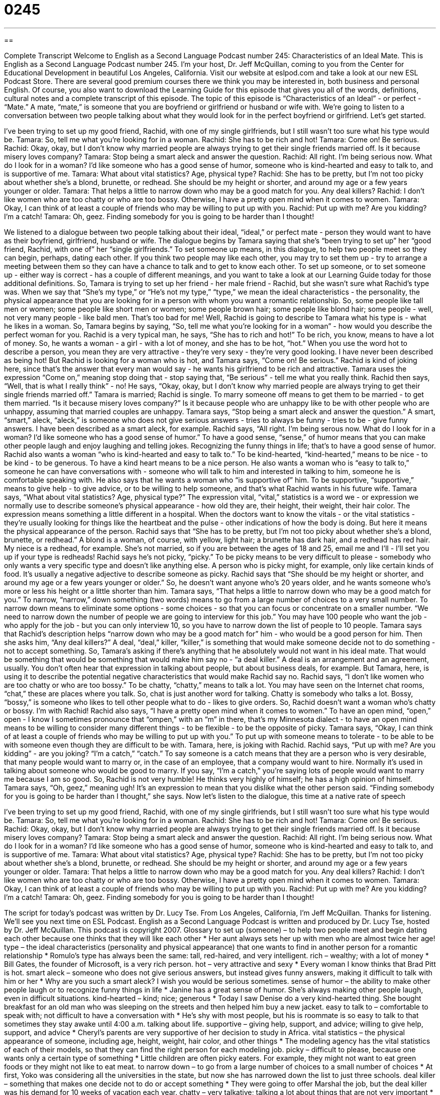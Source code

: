 = 0245
:toc: left
:toclevels: 3
:sectnums:
:stylesheet: ../../../myAdocCss.css

'''

== 

Complete Transcript
Welcome to English as a Second Language Podcast number 245: Characteristics of an Ideal Mate.
This is English as a Second Language Podcast number 245. I'm your host, Dr. Jeff McQuillan, coming to you from the Center for Educational Development in beautiful Los Angeles, California.
Visit our website at eslpod.com and take a look at our new ESL Podcast Store. There are several good premium courses there we think you may be interested in, both business and personal English. Of course, you also want to download the Learning Guide for this episode that gives you all of the words, definitions, cultural notes and a complete transcript of this episode.
The topic of this episode is “Characteristics of an Ideal” - or perfect - “Mate.” A mate, “mate,” is someone that you are boyfriend or girlfriend or husband or wife with. We're going to listen to a conversation between two people talking about what they would look for in the perfect boyfriend or girlfriend. Let's get started.
[start of story]
I’ve been trying to set up my good friend, Rachid, with one of my single girlfriends, but I still wasn’t too sure what his type would be.
Tamara: So, tell me what you’re looking for in a woman.
Rachid: She has to be rich and hot!
Tamara: Come on! Be serious.
Rachid: Okay, okay, but I don’t know why married people are always trying to get their single friends married off. Is it because misery loves company?
Tamara: Stop being a smart aleck and answer the question.
Rachid: All right. I’m being serious now. What do I look for in a woman? I’d like someone who has a good sense of humor, someone who is kind-hearted and easy to talk to, and is supportive of me.
Tamara: What about vital statistics? Age, physical type?
Rachid: She has to be pretty, but I’m not too picky about whether she’s a blond, brunette, or redhead. She should be my height or shorter, and around my age or a few years younger or older.
Tamara: That helps a little to narrow down who may be a good match for you. Any deal killers?
Rachid: I don’t like women who are too chatty or who are too bossy. Otherwise, I have a pretty open mind when it comes to women.
Tamara: Okay, I can think of at least a couple of friends who may be willing to put up with you.
Rachid: Put up with me? Are you kidding? I’m a catch!
Tamara: Oh, geez. Finding somebody for you is going to be harder than I thought!
[end of story]
We listened to a dialogue between two people talking about their ideal, “ideal,” or perfect mate - person they would want to have as their boyfriend, girlfriend, husband or wife.
The dialogue begins by Tamara saying that she's “been trying to set up” her “good friend, Rachid, with one of” her “single girlfriends.” To set someone up means, in this dialogue, to help two people meet so they can begin, perhaps, dating each other. If you think two people may like each other, you may try to set them up - try to arrange a meeting between them so they can have a chance to talk and to get to know each other. To set up someone, or to set someone up - either way is correct - has a couple of different meanings, and you want to take a look at our Learning Guide today for those additional definitions.
So, Tamara is trying to set up her friend - her male friend - Rachid, but she wasn't sure what Rachid's type was. When we say that “She's my type,” or “He's not my type,” “type,” we mean the ideal characteristics - the personality, the physical appearance that you are looking for in a person with whom you want a romantic relationship. So, some people like tall men or women; some people like short men or women; some people brown hair; some people like blond hair; some people - well, not very many people - like bald men. That's too bad for me!
Well, Rachid is going to describe to Tamara what his type is - what he likes in a woman. So, Tamara begins by saying, “So, tell me what you’re looking for in a woman” - how would you describe the perfect woman for you.
Rachid is a very typical man, he says, “She has to rich and hot!” To be rich, you know, means to have a lot of money. So, he wants a woman - a girl - with a lot of money, and she has to be hot, “hot.” When you use the word hot to describe a person, you mean they are very attractive - they're very sexy - they're very good looking. I have never been described as being hot!
But Rachid is looking for a woman who is hot, and Tamara says, “Come on! Be serious.” Rachid is kind of joking here, since that's the answer that every man would say - he wants his girlfriend to be rich and attractive. Tamara uses the expression “Come on,” meaning stop doing that - stop saying that, “Be serious” - tell me what you really think.
Rachid then says, “Well, that is what I really think” - no! He says, “Okay, okay, but I don’t know why married people are always trying to get their single friends married off.” Tamara is married; Rachid is single. To marry someone off means to get them to be married - to get them married. “Is it because misery loves company?” Is it because people who are unhappy like to be with other people who are unhappy, assuming that married couples are unhappy.
Tamara says, “Stop being a smart aleck and answer the question.” A smart, “smart,” aleck, “aleck,” is someone who does not give serious answers - tries to always be funny - tries to be - give funny answers. I have been described as a smart aleck, for example.
Rachid says, “All right. I’m being serous now. What do I look for in a woman? I’d like someone who has a good sense of humor.” To have a good sense, “sense,” of humor means that you can make other people laugh and enjoy laughing and telling jokes. Recognizing the funny things in life; that's to have a good sense of humor.
Rachid also wants a woman “who is kind-hearted and easy to talk to.” To be kind-hearted, “kind-hearted,” means to be nice - to be kind - to be generous. To have a kind heart means to be a nice person. He also wants a woman who is “easy to talk to,” someone he can have conversations with - someone who will talk to him and interested in talking to him, someone he is comfortable speaking with. He also says that he wants a woman who “is supportive of” him. To be supportive, “supportive,” means to give help - to give advice, or to be willing to help someone, and that's what Rachid wants in his future wife.
Tamara says, “What about vital statistics? Age, physical type?” The expression vital, “vital,” statistics is a word we - or expression we normally use to describe someone's physical appearance - how old they are, their height, their weight, their hair color. The expression means something a little different in a hospital. When the doctors want to know the vitals - or the vital statistics - they're usually looking for things like the heartbeat and the pulse - other indications of how the body is doing. But here it means the physical appearance of the person.
Rachid says that “She has to be pretty, but I’m not too picky about whether she’s a blond, brunette, or redhead.” A blond is a woman, of course, with yellow, light hair; a brunette has dark hair, and a redhead has red hair. My niece is a redhead, for example. She's not married, so if you are between the ages of 18 and 25, email me and I'll - I'll set you up if your type is redheads!
Rachid says he's not picky, “picky.” To be picky means to be very difficult to please - somebody who only wants a very specific type and doesn't like anything else. A person who is picky might, for example, only like certain kinds of food. It's usually a negative adjective to describe someone as picky.
Rachid says that “She should be my height or shorter, and around my age or a few years younger or older.” So, he doesn't want anyone who's 20 years older, and he wants someone who's more or less his height or a little shorter than him.
Tamara says, “That helps a little to narrow down who may be a good match for you.” To narrow, “narrow,” down something (two words) means to go from a large number of choices to a very small number. To narrow down means to eliminate some options - some choices - so that you can focus or concentrate on a smaller number. “We need to narrow down the number of people we are going to interview for this job.” You may have 100 people who want the job - who apply for the job - but you can only interview 10, so you have to narrow down the list of people to 10 people.
Tamara says that Rachid's description helps “narrow down who may be a good match for” him - who would be a good person for him. Then she asks him, “Any deal killers?” A deal, “deal,” killer, “killer,” is something that would make someone decide not to do something - not to accept something. So, Tamara's asking if there's anything that he absolutely would not want in his ideal mate. That would be something that would be something that would make him say no - “a deal killer.” A deal is an arrangement and an agreement, usually. You don't often hear that expression in talking about people, but about business deals, for example. But Tamara, here, is using it to describe the potential negative characteristics that would make Rachid say no.
Rachid says, “I don’t like women who are too chatty or who are too bossy.” To be chatty, “chatty,” means to talk a lot. You may have seen on the Internet chat rooms, “chat,” these are places where you talk. So, chat is just another word for talking. Chatty is somebody who talks a lot. Bossy, “bossy,” is someone who likes to tell other people what to do - likes to give orders. So, Rachid doesn't want a woman who's chatty or bossy. I'm with Rachid!
Rachid also says, “I have a pretty open mind when it comes to women.” To have an open mind, “open,” open - I know I sometimes pronounce that “ompen,” with an “m” in there, that's my Minnesota dialect - to have an open mind means to be willing to consider many different things - to be flexible - to be the opposite of picky.
Tamara says, “Okay, I can think of at least a couple of friends who may be willing to put up with you.” To put up with someone means to tolerate - to be able to be with someone even though they are difficult to be with. Tamara, here, is joking with Rachid.
Rachid says, “Put up with me? Are you kidding” - are you joking? “I’m a catch,” “catch.” To say someone is a catch means that they are a person who is very desirable, that many people would want to marry or, in the case of an employee, that a company would want to hire. Normally it's used in talking about someone who would be good to marry. If you say, “I'm a catch,” you're saying lots of people would want to marry me because I am so good. So, Rachid is not very humble! He thinks very highly of himself; he has a high opinion of himself.
Tamara says, “Oh, geez,” meaning ugh! It's an expression to mean that you dislike what the other person said. “Finding somebody for you is going to be harder than I thought,” she says.
Now let's listen to the dialogue, this time at a native rate of speech
[start of story]
I’ve been trying to set up my good friend, Rachid, with one of my single girlfriends, but I still wasn’t too sure what his type would be.
Tamara: So, tell me what you’re looking for in a woman.
Rachid: She has to be rich and hot!
Tamara: Come on! Be serious.
Rachid: Okay, okay, but I don’t know why married people are always trying to get their single friends married off. Is it because misery loves company?
Tamara: Stop being a smart aleck and answer the question.
Rachid: All right. I’m being serious now. What do I look for in a woman? I’d like someone who has a good sense of humor, someone who is kind-hearted and easy to talk to, and is supportive of me.
Tamara: What about vital statistics? Age, physical type?
Rachid: She has to be pretty, but I’m not too picky about whether she’s a blond, brunette, or redhead. She should be my height or shorter, and around my age or a few years younger or older.
Tamara: That helps a little to narrow down who may be a good match for you. Any deal killers?
Rachid: I don’t like women who are too chatty or who are too bossy. Otherwise, I have a pretty open mind when it comes to women.
Tamara: Okay, I can think of at least a couple of friends who may be willing to put up with you.
Rachid: Put up with me? Are you kidding? I’m a catch!
Tamara: Oh, geez. Finding somebody for you is going to be harder than I thought!
[end of story]
The script for today's podcast was written by Dr. Lucy Tse.
From Los Angeles, California, I'm Jeff McQuillan. Thanks for listening. We'll see you next time on ESL Podcast.
English as a Second Language Podcast is written and produced by Dr. Lucy Tse, hosted by Dr. Jeff McQuillan. This podcast is copyright 2007.
Glossary
to set up (someone) – to help two people meet and begin dating each other because one thinks that they will like each other
* Her aunt always sets her up with men who are almost twice her age!
type – the ideal characteristics (personality and physical appearance) that one wants to find in another person for a romantic relationship
* Romulo’s type has always been the same: tall, red-haired, and very intelligent.
rich – wealthy; with a lot of money
* Bill Gates, the founder of Microsoft, is a very rich person.
hot – very attractive and sexy
* Every woman I know thinks that Brad Pitt is hot.
smart aleck – someone who does not give serious answers, but instead gives funny answers, making it difficult to talk with him or her
* Why are you such a smart aleck? I wish you would be serious sometimes.
sense of humor – the ability to make other people laugh or to recognize funny things in life
* Janine has a great sense of humor. She’s always making other people laugh, even in difficult situations.
kind-hearted – kind; nice; generous
* Today I saw Denise do a very kind-hearted thing. She bought breakfast for an old man who was sleeping on the streets and then helped him buy a new jacket.
easy to talk to – comfortable to speak with; not difficult to have a conversation with
* He’s shy with most people, but his is roommate is so easy to talk to that sometimes they stay awake until 4:00 a.m. talking about life.
supportive – giving help, support, and advice; willing to give help, support, and advice
* Cheryl’s parents are very supportive of her decision to study in Africa.
vital statistics – the physical appearance of someone, including age, height, weight, hair color, and other things
* The modeling agency has the vital statistics of each of their models, so that they can find the right person for each modeling job.
picky – difficult to please, because one wants only a certain type of something
* Little children are often picky eaters. For example, they might not want to eat green foods or they might not like to eat meat.
to narrow down – to go from a large number of choices to a small number of choices
* At first, Yoko was considering all the universities in the state, but now she has narrowed down the list to just three schools.
deal killer – something that makes one decide not to do or accept something
* They were going to offer Marshal the job, but the deal killer was his demand for 10 weeks of vacation each year.
chatty – very talkative; talking a lot about things that are not very important
* Eri is very chatty, so there is never a moment of silence when we’re together.
bossy – likes to give orders; likes to tell other people what to do
* Jubel’s older brother is so bossy! He’s always telling him what to do and how to do it!
open mind – willingness to consider many different things; flexible; not close-minded
* Polly has an open mind and is willing to try almost any type of foreign food, from Tanzanian to Mongolian!
to put up with (someone) – to tolerate someone; to deal with someone; to be able to be with someone even though it is difficult to be near him or her
* How can you put up with Ron? He’s the most annoying person I know.
catch – a person who is good for something, such as marrying or working in one’s company
* Kenuke is a great catch. He’s intelligent and good-looking, he has a great job, and he treats other people nicely.
Comprehension Questions
1. What kind of woman is Rachid looking for?
a) Tall and blond.
b) Kind-hearted and supportive.
c) Chatty and bossy.
2. Why doesn’t Tamara date Rachid?
a) Because she is married.
b) Because he is a smart aleck.
c) Because he is a catch.
Answers at bottom.
What Else Does It Mean?
to set up
The phrase “to set up (someone),” in this podcast, means to help two people meet and begin dating each other because they are likely to like each other: “Hugh and April were set up on a date by their friends and a year later they were married!” The phrase “to set (something) up” can mean to schedule something: “She set up the meeting for Tuesday afternoon at 4:30.” It can also mean to build something so that it is ready for an event: “They’re setting up the chairs for the Governor’s speech in the park.” The phrase “to set (something) down” can mean to place something on a flat surface: “Please don’t set your drink down near the computer.” The same phrase can also mean to make a rule: “The teacher sets down the rules for her students on the first day of classes.”
catch
In this podcast, the word “catch” means a person who is good for something, such as marrying or working in one’s company: “I think Janette is a great catch, so I don’t understand why men aren’t very interested in her.” A “catch” can also be a hidden disadvantage of doing something: “This website says that I can earn $2 million a year by working from home, but there must be a catch.” A “catch” is also the act of catching something in your hands while it is moving in the air: “Leonardo made a great catch and his baseball team won the game!” As a verb, “to catch” usually means to stop an object that is moving in the air: “My dog likes to catch balls whenever we go to the park.”
Culture Note
In the United States, most men and women who want to find a “mate” (a person to have a serious romantic relationship with) are looking for a person with specific “characteristics.” A “characteristic” is something that describes a person, such as physical appearance (such as tall or short), personality types (cheerful or serious), or favorite activities.
One characteristic that many men and women look for is “sincerity.” A “sincere” person is someone who is honest and direct about what he or she feels and thinks. Another common characteristic that many people look for is “ambition.” An “ambitious” person is someone who has strong career goals and wants to do very well in his or her work.
Other people are more interested in “financial security,” which means that they don’t want to worry about money. These people look for a mate who has a good job and does not spend money on unnecessary things.
Many American men and women say that they want a mate who has a “sense of adventure” and is willing to take risks and do things that are unusual. Someone with a sense of adventure may enjoy traveling to different places or participating in unusual sports.
Reading the “personal ads” is a good way to learn more about the characteristics that American men and women look for in a mate. Most newspapers have a small section of “personal ads” where people list the characteristics that they are looking for in a mate. Then, if a reader believes that he or she is a good catch, he or she can answer the personal ad to meet that person.
Comprehension Answers
1 - b
2 - a
